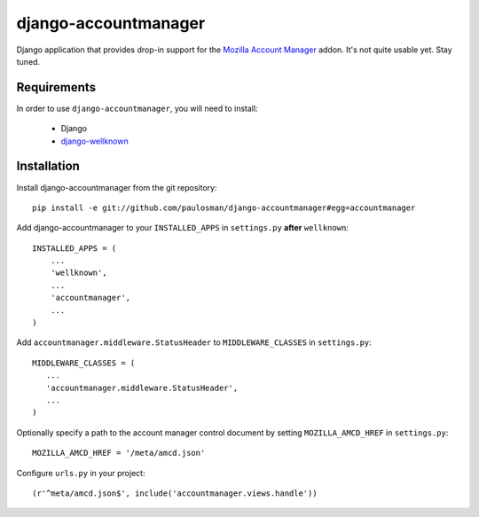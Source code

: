=====================
django-accountmanager
=====================

Django application that provides drop-in support for the `Mozilla Account Manager`_ addon. It's not quite usable yet. Stay tuned.

.. _Mozilla Account Manager: http://mozillalabs.com/blog/2010/03/account-manager/

Requirements
------------

In order to use ``django-accountmanager``, you will need to install: 

     * Django 
     * `django-wellknown`_

.. _django-wellknown: http://github.com/paulosman/django-wellknown

Installation
------------

Install django-accountmanager from the git repository: ::

     pip install -e git://github.com/paulosman/django-accountmanager#egg=accountmanager

Add django-accountmanager to your ``INSTALLED_APPS`` in ``settings.py`` **after** ``wellknown``: ::

     INSTALLED_APPS = (
         ...
         'wellknown',
         ...
         'accountmanager',
         ...
     )

Add ``accountmanager.middleware.StatusHeader`` to ``MIDDLEWARE_CLASSES`` in ``settings.py``: ::

     MIDDLEWARE_CLASSES = (
        ...
        'accountmanager.middleware.StatusHeader',
        ...
     )

Optionally specify a path to the account manager control document by setting ``MOZILLA_AMCD_HREF`` in ``settings.py``: ::

     MOZILLA_AMCD_HREF = '/meta/amcd.json'

Configure ``urls.py`` in your project: ::

     (r'^meta/amcd.json$', include('accountmanager.views.handle'))
